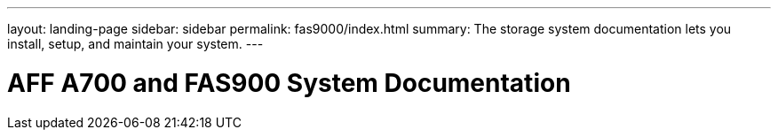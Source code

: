 ---
layout: landing-page
sidebar: sidebar
permalink: fas9000/index.html
summary: The storage system documentation lets you install, setup, and maintain your system.
---

= AFF A700 and FAS900 System Documentation
:hardbreaks:
:linkattrs:
:imagesdir: ./media/
